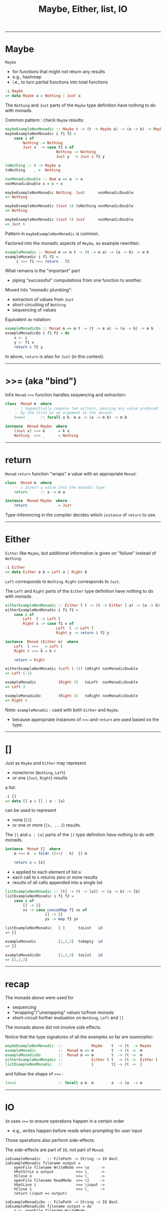 #+TITLE:       Maybe, Either, list, IO
#+AUTHOR:      Harold Carr

#+OPTIONS:     num:nil toc:nil
#+OPTIONS:     skip:nil author:nil email:nil creator:nil timestamp:nil
#+INFOJS_OPT:  view:nil toc:t ltoc:t mouse:underline buttons:0 path:http://orgmode.org/org-info.js

# Created       : 2013 Oct 10 (Thu) 16:03:42 by carr.
# Last Modified : 2014 Feb 09 (Sun) 20:58:42 by Harold Carr.

------------------------------------------------------------------------------
* Maybe

=Maybe=
- for functions that might not return any results
- e.g., hashmap
- i.e., to turn partial functions into total functions

#+BEGIN_SRC haskell
:i Maybe
=> data Maybe a = Nothing | Just a
#+END_SRC

The =Nothing= and =Just= parts of the =Maybe= type definition have nothing to do with monads.

Common pattern : check =Maybe= results:

#+BEGIN_SRC haskell
maybeExampleNonMonadic :: Maybe t -> (t -> Maybe a) -> (a -> b) -> Maybe b
maybeExampleNonMonadic i f1 f2 =
    case i of
        Nothing -> Nothing
        Just x  -> case f1 x of
                       Nothing -> Nothing
                       Just y  -> Just $ f2 y
#+END_SRC

#+begin_comment
#+begin_src ditaa :file maybe.png :cmdline -E -s 1.00
                      +---+
     +--- x --------->|   |--- y --------->Just $ f2 y
     |                |f1 |
i----+                |   |----Nothing---->
     |                +---+
     +----Nothing------------------------->
#+end_src
#+end_comment

#+ATTR_LaTeX: :height 2in :width 5in
[[file:maybe.png]]

#+BEGIN_SRC haskell
toNothing :: t -> Maybe a
toNothing    _ =  Nothing

nonMonadicDouble :: Num a => a -> a
nonMonadicDouble x = x + x
#+END_SRC

#+BEGIN_SRC haskell
maybeExampleNonMonadic Nothing  Just      nonMonadicDouble
=> Nothing

maybeExampleNonMonadic (Just 3) toNothing nonMonadicDouble
=> Nothing

maybeExampleNonMonadic (Just 3) Just      nonMonadicDouble
=> Just 6
#+END_SRC

Pattern in =maybeExampleNonMonadic= is common.

Factored into the monadic aspects of =Maybe=, so example rewritten:

#+BEGIN_SRC haskell
exampleMonadic :: Monad m => m t -> (t -> m a) -> (a -> b) -> m b
exampleMonadic i f1 f2 =
     i >>= f1 >>= return . f2
#+END_SRC

What remains is the "important" part
- piping "successful" computations from one function to another.

Moved into "monadic plumbing":
- extraction of values from =Just=
- short-circuiting of =Nothing=
- sequencing of values

Equivalent =do= notation:

#+BEGIN_SRC haskell
exampleMonadicDo :: Monad m => m t -> (t -> m a) -> (a -> b) -> m b
exampleMonadicDo i f1 f2 = do
    x <- i
    y <- f1 x
    return $ f2 y
#+END_SRC

In above, =return= is alias for =Just= (in this context).

------------------------------------------------------------------------------
* >>= (aka "bind")

Infix =Monad= =>>== function handles sequencing and extraction:

#+BEGIN_SRC haskell
class  Monad m  where
    -- | Sequentially compose two actions, passing any value produced
    -- by the first as an argument to the second.
    (>>=)       :: forall a b. m a -> (a -> m b) -> m b
#+END_SRC

#+BEGIN_SRC haskell
instance  Monad Maybe  where
    (Just x) >>= k      = k x
    Nothing  >>= _      = Nothing
#+END_SRC

------------------------------------------------------------------------------
* return

=Monad= =return= function "wraps" a value with an appropriate =Monad=:

#+BEGIN_SRC haskell
class  Monad m  where
    -- | Inject a value into the monadic type.
    return      :: a -> m a
#+END_SRC

#+BEGIN_SRC haskell
instance  Monad Maybe  where
    return              = Just
#+END_SRC

Type-inferencing in the compiler decides which =instance= of =return= to use.

------------------------------------------------------------------------------
* Either

=Either= like =Maybe=, but additional information is given on "failure" instead
of =Nothing=:

#+BEGIN_SRC haskell
:i Either
=> data Either a b = Left a | Right b
#+END_SRC

=Left= corresponds to =Nothing=.  =Right= corresponds to =Just=.

The =Left= and =Right= parts of the =Either= type definition have nothing to do with monads.

#+BEGIN_SRC haskell
eitherExampleNonMonadic :: Either l t -> (t -> Either l a) -> (a -> b) -> Either l b
eitherExampleNonMonadic i f1 f2 =
    case i of
        Left  l -> Left l
        Right x -> case f1 x of
                       Left  l -> Left l
                       Right y -> return $ f2 y
#+END_SRC

#+begin_comment
#+begin_src ditaa :file either.png :cmdline -E -s 1.00
                      +---+
     +--- x --------->|   |--- y --------->return $ f2 y
     |                |f1 |
i----+                |   |----Left l---->
     |                +---+
     +----Left l------------------------->
#+end_src
#+end_comment

#+ATTR_LaTeX: :height 2in :width 5in
[[file:either.png]]

#+BEGIN_SRC haskell
instance  Monad (Either e)  where
    Left  l >>= _ = Left l
    Right r >>= k = k r

    return = Right
#+END_SRC

#+BEGIN_SRC haskell
eitherExampleNonMonadic (Left (-1)) toRight nonMonadicDouble
=> Left (-1)

exampleMonadic          (Right 3)   toLeft  nonMonadicDouble
=> Left 3

exampleMonadicDo        (Right 3)   toRight nonMonadicDouble
=> Right 6
#+END_SRC

Note: =exampleMonadic= : used with both =Either= and =Maybe=.
- because appropriate instances of =>>== and =return= are used based on the type.

------------------------------------------------------------------------------
* []

Just as =Maybe= and =Either= may represent
- none/error (=Nothing=, =Left=)
- or one (=Just=, =Right=) results

a list:

#+BEGIN_SRC haskell
:i []
=> data [] a = [] | a : [a]
#+END_SRC

can be used to represent
- none (=[]=)
- or one or more (=[x, ...]=) results.

The =[]= and =a : [a]= parts of the =[]= type definition have nothing to do with monads.

#+BEGIN_SRC haskell
instance  Monad []  where
    m >>= k  = foldr ((++) . k)  [] m

    return x = [x]
#+END_SRC

- =k= applied to each element of list =m=
- each call to =k= returns zero or more results
- results of all calls appended into a single list

#+BEGIN_SRC haskell
listExampleNonMonadic :: [t] -> (t -> [a]) -> (a -> b) -> [b]
listExampleNonMonadic i f1 f2 =
    case i of
        [] -> []
        xs -> case concatMap f1 xs of
                  [] -> []
                  ys -> map f2 ys
#+END_SRC

#+begin_comment
#+begin_src ditaa :file list.png :cmdline -E -s 1.00
                      +---+
     +--- xs -------->|   |--- ys ------->map f2 ys
     |                |cMp|
i----+                |f1 |--- [] ------->
     |                +---+
     +--- [] ---------------------------->
#+end_src
#+end_comment

#+ATTR_LaTeX: :height 2in :width 5in
[[file:list.png]]

#+BEGIN_SRC haskell
listExampleNonMonadic   [ ]      toList   id
=> []

exampleMonadic          [1,2,3]  toEmpty  id
=> []

exampleMonadicDo        [1,2,3]  toList   id
=> [1,2,3]
#+END_SRC

------------------------------------------------------------------------------
* recap

The monads above were used for
- sequencing
- "wrapping"/"unwrapping" values to/from monads
- short-circuit further evaluation on =Nothing=, =Left= and =[]=

The monads above did not involve side effects.

Notice that the type signatures of all the examples so far are isomorphic:

#+BEGIN_SRC haskell
maybeExampleNonMonadic  ::             Maybe    t  -> (t  -> Maybe     a)  -> (a  -> b) -> Maybe    b
exampleMonadic          ::  Monad m => m        t  -> (t ->  m         a)  -> (a  -> b) -> m        b
exampleMonadicDo        ::  Monad m => m        t  -> (t ->  m         a)  -> (a  -> b) -> m        b
eitherExampleNonMonadic ::             Either l t  -> (t ->  Either l  a)  -> (a  -> b) -> Either l b
listExampleNonMonadic   ::             [        t] -> (t ->  [         a]) -> (a  -> b) -> [        b]
#+END_SRC

and follow the shape of =>>== :

#+BEGIN_SRC haskell
(>>=)                   :: forall a b. m        a  -> (a  -> m         b)               -> m        b
#+END_SRC

------------------------------------------------------------------------------
* IO

=IO= uses =>>== to ensure operations happen in a certain order
- e.g., writes happen before reads when prompting for user input

Those operations also perform side-effects.

The side-effects are part of =IO=, not part of =Monad=.

#+BEGIN_SRC haskell haskell
ioExampleMonadic   :: FilePath -> String -> IO Bool
ioExampleMonadic filename output =
    openFile filename WriteMode >>= \o     ->
    hPutStrLn o output          >>= \_     ->
    hClose o                    >>= \_     ->
    openFile filename ReadMode  >>= \i     ->
    hGetLine i                  >>= \input ->
    hClose i                    >>= \_     ->
    return (input == output)

ioExampleMonadicDo :: FilePath -> String -> IO Bool
ioExampleMonadicDo filename output = do
    o <- openFile filename WriteMode
    hPutStrLn o output
    hClose o
    i <- openFile filename ReadMode
    input <- hGetLine i
    hClose i
    return (input == output)
#+END_SRC

[[file:IO.png]]

[[file:getChar-putChar.png]]

#+BEGIN_SRC haskell
:t ioExampleMonadic   "/tmp/BAR.txt"  "BAR"
=> ioExampleMonadic   "/tmp/BAR.txt"  "BAR" :: IO Bool

ioExampleMonadicDo "/tmp/BAR.txt"  "BAR"
=> True
#+END_SRC

# --------------------------------------------------
** non-monadic tangent: IO is partitioned from pure functions

No way to write a non-monadic =IO= example (as done for other examples above).

Haskell type system partitions side-effecting =IO= computations types from pure functions.

Important since it can be argued that most bugs arise from
entanglements with state and time.

------------------------------------------------------------------------------
* summary

- monads have nothing to do with side-effects
  - monads often used to simulate side-effects
- distinguish "real" side-effects part of the =IO= monad from
  - the monadic part, the part that does
    - sequencing of operations
    - extraction/insertion from/to the =IO= monad
- monad "transformers" to combine two or more monads

# End of file.

